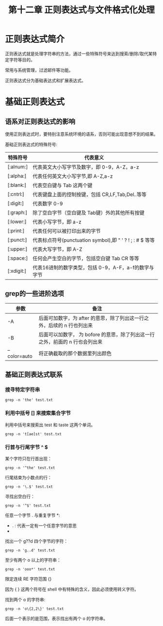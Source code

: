 #+title: 第十二章 正则表达式与文件格式化处理

* 正则表达式简介

正则表达式就是处理字符串的方法，通过一些特殊符号来达到搜索/删除/取代某特定字符等目的。

常用与系统管理，过滤邮件等功能。

正则表达式分为基础表达式和扩展表达式。

* 基础正则表达式


** 语系对正则表达式的影响
使用正则表达式时，要特别注意系统环境的语系，否则可能出现意想不到的结果。

基础正则表达式的特殊符号:

| 特殊符号  | 代表意义                                                 |
|-----------+----------------------------------------------------------|
| [:alnum:] | 代表英文大小写字节及数字，即 0-9，A-Z，a-z               |
| [:alpha:] | 代表任何英文大小写字节,即 A-Z,a-z                        |
| [:blank:] | 代表空白键与 Tab 这两个键                                |
| [:cntrl:] | 代表键盘上面的控制按键，包括 CR,LF,Tab,Del..等等         |
| [:digit:] | 代表数字 0-9                                             |
| [:graph:] | 除了空白字节（空白键及 Tab键）外的其他所有按键           |
| [:lower:] | 代表小写字节，即 a-z                                     |
| [:print:] | 代表任何可以被打印出来的字节                             |
| [:punct:] | 代表标点符号(punctuation symbol),即 " ' ? ! ; : # $ 等等 |
| [:upper:] | 代表大写字节，即 A-Z                                     |
| [:space:] | 任何会产生空白的字节，包括空白键 Tab CR 等等             |
| [:xdigit:] | 代表16进制的数字类型，包括 0-9，A-F，a-f的数字与字节                         |

** grep的一些进阶选项

| 参数         | 备注                                                                         |
|--------------+------------------------------------------------------------------------------|
| -A           | 后面可加数字，为 after 的意思，除了列出这一行之外，后续的 n 行也列出来       |
| -B           | 后面可以加数字， 为 bofore 的意思，除了列出这一行之外，前面的 n 行也会列出来 |
| --color=auto | 将正确截取的那个数据里列出颜色                                                              |

** 基础正则表达式联系


*** 搜寻特定字符串

#+BEGIN_SRC shell
    grep -n 'the' test.txt
#+END_SRC

*** 利用中括号 [] 来搜索集合字节
利用中括号来搜索出 test 和 taste 这两个单词。

#+BEGIN_SRC shell
   grep -n 't[ae]st' test.txt
#+END_SRC

*** 行首与行尾字节 ^ $

某个字符只在行首出现：

#+BEGIN_SRC shell
  grep -n '^the' test.txt
#+END_SRC

行尾结束为小数点的行：

#+BEGIN_SRC shell
  grep -n '\.$' test.txt
#+END_SRC

寻找出空白行：

#+BEGIN_SRC shell
  grep -n '^$' test.txt
#+END_SRC

任意一个字节 . 与重复字节 *:

 + . : 代表一定有一个任意字节的意思
 + * : 代表 重复钱一个字节， 0 到无穷多次 的意思，是组合形态

找出一个 g??d 四个字节的字符：

#+BEGIN_SRC shell
   grep -n 'g..d' test.txt
#+END_SRC

至少有两个 o 以上的字符串：

#+BEGIN_SRC shell
  grep -n 'ooo*' test.txt
#+END_SRC


限定连续 RE 字符范围 {}

因为 { } 这两个符号在 shell 中有特殊的含义，因此必须使用转义字符。

找到两个 o 的字符串:

#+BEGIN_SRC shell
   grep -n 'o\{2,2\}' test.txt
#+END_SRC

后面一个表示的是范围，表示找出有两个 o 的字符串。
